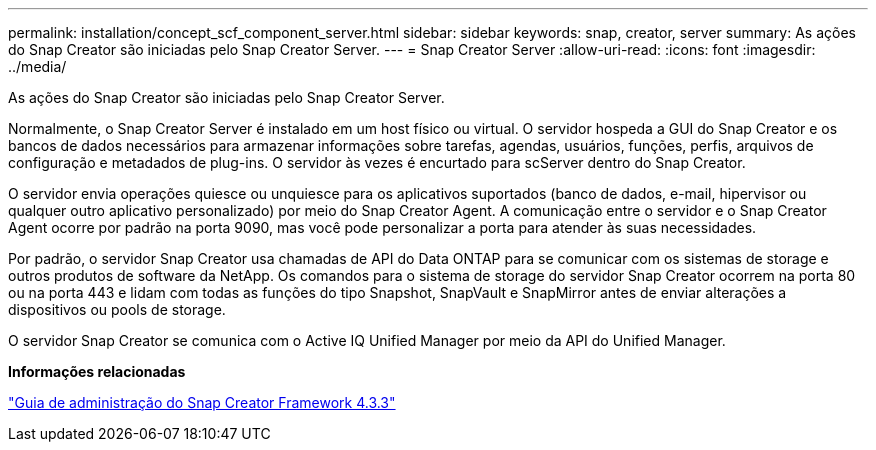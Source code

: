 ---
permalink: installation/concept_scf_component_server.html 
sidebar: sidebar 
keywords: snap, creator, server 
summary: As ações do Snap Creator são iniciadas pelo Snap Creator Server. 
---
= Snap Creator Server
:allow-uri-read: 
:icons: font
:imagesdir: ../media/


[role="lead"]
As ações do Snap Creator são iniciadas pelo Snap Creator Server.

Normalmente, o Snap Creator Server é instalado em um host físico ou virtual. O servidor hospeda a GUI do Snap Creator e os bancos de dados necessários para armazenar informações sobre tarefas, agendas, usuários, funções, perfis, arquivos de configuração e metadados de plug-ins. O servidor às vezes é encurtado para scServer dentro do Snap Creator.

O servidor envia operações quiesce ou unquiesce para os aplicativos suportados (banco de dados, e-mail, hipervisor ou qualquer outro aplicativo personalizado) por meio do Snap Creator Agent. A comunicação entre o servidor e o Snap Creator Agent ocorre por padrão na porta 9090, mas você pode personalizar a porta para atender às suas necessidades.

Por padrão, o servidor Snap Creator usa chamadas de API do Data ONTAP para se comunicar com os sistemas de storage e outros produtos de software da NetApp. Os comandos para o sistema de storage do servidor Snap Creator ocorrem na porta 80 ou na porta 443 e lidam com todas as funções do tipo Snapshot, SnapVault e SnapMirror antes de enviar alterações a dispositivos ou pools de storage.

O servidor Snap Creator se comunica com o Active IQ Unified Manager por meio da API do Unified Manager.

*Informações relacionadas*

https://library.netapp.com/ecm/ecm_download_file/ECMLP2854418["Guia de administração do Snap Creator Framework 4.3.3"]
